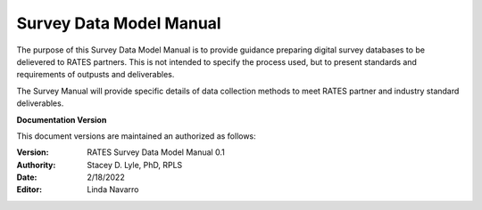 Survey Data Model Manual
===========================
The purpose of this Survey Data Model Manual is to provide guidance preparing digital survey databases to be delievered to RATES partners.  This is not intended to specify the process used, but to present standards and requirements of outpusts and deliverables.

The Survey Manual will provide specific details of data collection methods to meet RATES partner and industry standard deliverables. 


**Documentation Version**

This document versions are maintained an authorized as follows:

:Version: RATES Survey Data Model Manual 0.1
:Authority: Stacey D. Lyle, PhD, RPLS
:Date: 2/18/2022
:Editor: Linda Navarro


.. ifnotslides::

   .. toctree::
      :maxdepth: 1
      :caption: Table of Contents

      introduction/index.rst
      goals/index.rst
      survdata/index.rst
      gismodel/index.rst
      drawings/index.rst
..      glossary
      
..    reporting/index.rst


.. ifslides::

   Andrew N.S. Ernest, Ph.D., P.E., BCEE, D.WRE

   .. toctree::
      :hidden:

      introduction/index.rst
      goals/index.rst
      survdata/index.rst
      gismodel/index.rst
      drawings/index.rst
..      glossary

..    reporting/index.rst

